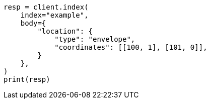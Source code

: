 // mapping/types/geo-shape.asciidoc:460

[source, python]
----
resp = client.index(
    index="example",
    body={
        "location": {
            "type": "envelope",
            "coordinates": [[100, 1], [101, 0]],
        }
    },
)
print(resp)
----